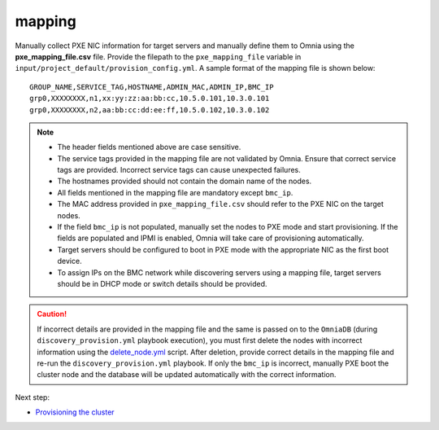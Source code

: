 mapping
--------------
Manually collect PXE NIC information for target servers and manually define them to Omnia using the **pxe_mapping_file.csv** file. Provide the filepath to the ``pxe_mapping_file`` variable in ``input/project_default/provision_config.yml``. A sample format of the mapping file is shown below:

::

    GROUP_NAME,SERVICE_TAG,HOSTNAME,ADMIN_MAC,ADMIN_IP,BMC_IP
    grp0,XXXXXXXX,n1,xx:yy:zz:aa:bb:cc,10.5.0.101,10.3.0.101
    grp0,XXXXXXXX,n2,aa:bb:cc:dd:ee:ff,10.5.0.102,10.3.0.102

.. note::
    * The header fields mentioned above are case sensitive.
    * The service tags provided in the mapping file are not validated by Omnia. Ensure that correct service tags are provided. Incorrect service tags can cause unexpected failures.
    * The hostnames provided should not contain the domain name of the nodes.
    * All fields mentioned in the mapping file are mandatory except ``bmc_ip``.
    * The MAC address provided in ``pxe_mapping_file.csv`` should refer to the PXE NIC on the target nodes.
    * If the field ``bmc_ip`` is not populated, manually set the nodes to PXE mode and start provisioning. If the fields are populated and IPMI is enabled, Omnia will take care of provisioning automatically.
    * Target servers should be configured to boot in PXE mode with the appropriate NIC as the first boot device.
    * To assign IPs on the BMC network while discovering servers using a mapping file, target servers should be in DHCP mode or switch details should be provided.

.. caution:: If incorrect details are provided in the mapping file and the same is passed on to the ``OmniaDB`` (during ``discovery_provision.yml`` playbook execution), you must first delete the nodes with incorrect information using the `delete_node.yml <../../../Maintenance/deletenode.html>`_ script. After deletion, provide correct details in the mapping file and re-run the ``discovery_provision.yml`` playbook. If only the ``bmc_ip`` is incorrect, manually PXE boot the cluster node and the database will be updated automatically with the correct information.

Next step:

* `Provisioning the cluster <../installprovisiontool.html>`_